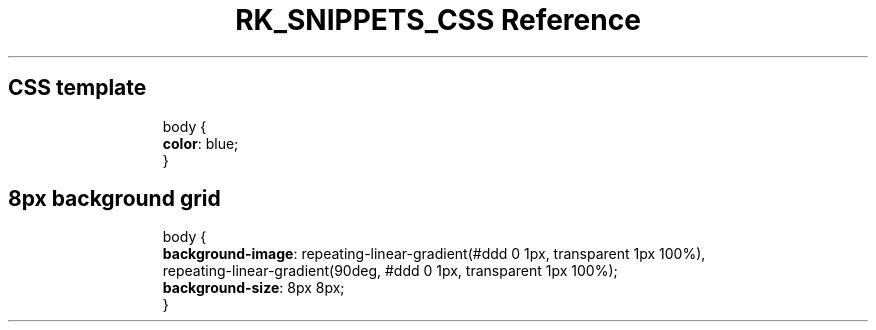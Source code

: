 .\" Automatically generated by Pandoc 3.6.3
.\"
.TH "RK_SNIPPETS_CSS Reference" "" "" ""
.SH CSS template
.IP
.EX
body {
  \f[B]color\f[R]: blue;
}
.EE
.SH 8px background grid
.IP
.EX
body {
  \f[B]background\-image\f[R]: repeating\-linear\-gradient(#ddd 0 1px, transparent 1px 100%),
    repeating\-linear\-gradient(90deg, #ddd 0 1px, transparent 1px 100%);
  \f[B]background\-size\f[R]: 8px 8px;
}
.EE
